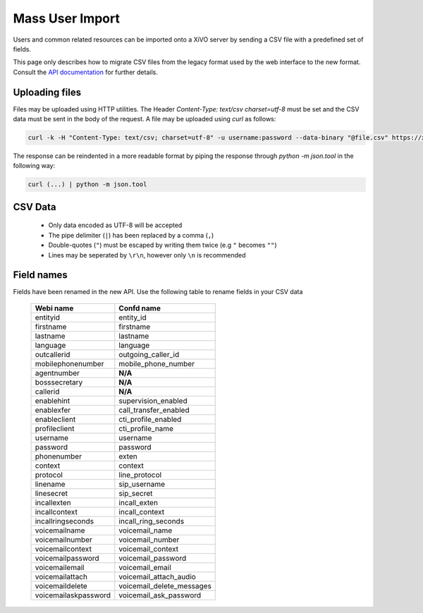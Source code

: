 ****************
Mass User Import
****************

Users and common related resources can be imported onto a XiVO server by sending a CSV file with a predefined set of fields.

This page only describes how to migrate CSV files from the legacy format used by the web interface to the new format. Consult the `API documentation <http://api.xivo.io>`_ for further details.


Uploading files
===============

Files may be uploaded using HTTP utilities. The Header `Content-Type: text/csv charset=utf-8` must be set and the CSV data must be sent in the body of the request. A file may be uploaded using `curl` as follows:

.. code-block:: bash

	curl -k -H "Content-Type: text/csv; charset=utf-8" -u username:password --data-binary "@file.csv" https://xivo:9486/1.1/users/import

The response can be reindented in a more readable format by piping the response through `python -m json.tool` in the following way:

.. code-block:: bash

	curl (...) | python -m json.tool


CSV Data
========

 * Only data encoded as UTF-8 will be accepted
 * The pipe delimiter (``|``) has been replaced by a comma (``,``)
 * Double-quotes (``"``) must be escaped by writing them twice (e.g ``"`` becomes ``""``)
 * Lines may be seperated by ``\r\n``, however only ``\n`` is recommended


Field names
===========

Fields have been renamed in the new API. Use the following table to rename fields in your CSV data

 +----------------------+---------------------------+
 | Webi name            | Confd name                |
 +======================+===========================+
 | entityid             | entity_id                 |
 +----------------------+---------------------------+
 | firstname            | firstname                 |
 +----------------------+---------------------------+
 | lastname             | lastname                  |
 +----------------------+---------------------------+
 | language             | language                  |
 +----------------------+---------------------------+
 | outcallerid          | outgoing_caller_id        |
 +----------------------+---------------------------+
 | mobilephonenumber    | mobile_phone_number       |
 +----------------------+---------------------------+
 | agentnumber          | **N/A**                   |
 +----------------------+---------------------------+
 | bosssecretary        | **N/A**                   |
 +----------------------+---------------------------+
 | callerid             | **N/A**                   |
 +----------------------+---------------------------+
 | enablehint           | supervision_enabled       |
 +----------------------+---------------------------+
 | enablexfer           | call_transfer_enabled     |
 +----------------------+---------------------------+
 | enableclient         | cti_profile_enabled       |
 +----------------------+---------------------------+
 | profileclient        | cti_profile_name          |
 +----------------------+---------------------------+
 | username             | username                  |
 +----------------------+---------------------------+
 | password             | password                  |
 +----------------------+---------------------------+
 | phonenumber          | exten                     |
 +----------------------+---------------------------+
 | context              | context                   |
 +----------------------+---------------------------+
 | protocol             | line_protocol             |
 +----------------------+---------------------------+
 | linename             | sip_username              |
 +----------------------+---------------------------+
 | linesecret           | sip_secret                |
 +----------------------+---------------------------+
 | incallexten          | incall_exten              |
 +----------------------+---------------------------+
 | incallcontext        | incall_context            |
 +----------------------+---------------------------+
 | incallringseconds    | incall_ring_seconds       |
 +----------------------+---------------------------+
 | voicemailname        | voicemail_name            |
 +----------------------+---------------------------+
 | voicemailnumber      | voicemail_number          |
 +----------------------+---------------------------+
 | voicemailcontext     | voicemail_context         |
 +----------------------+---------------------------+
 | voicemailpassword    | voicemail_password        |
 +----------------------+---------------------------+
 | voicemailemail       | voicemail_email           |
 +----------------------+---------------------------+
 | voicemailattach      | voicemail_attach_audio    |
 +----------------------+---------------------------+
 | voicemaildelete      | voicemail_delete_messages |
 +----------------------+---------------------------+
 | voicemailaskpassword | voicemail_ask_password    |
 +----------------------+---------------------------+
